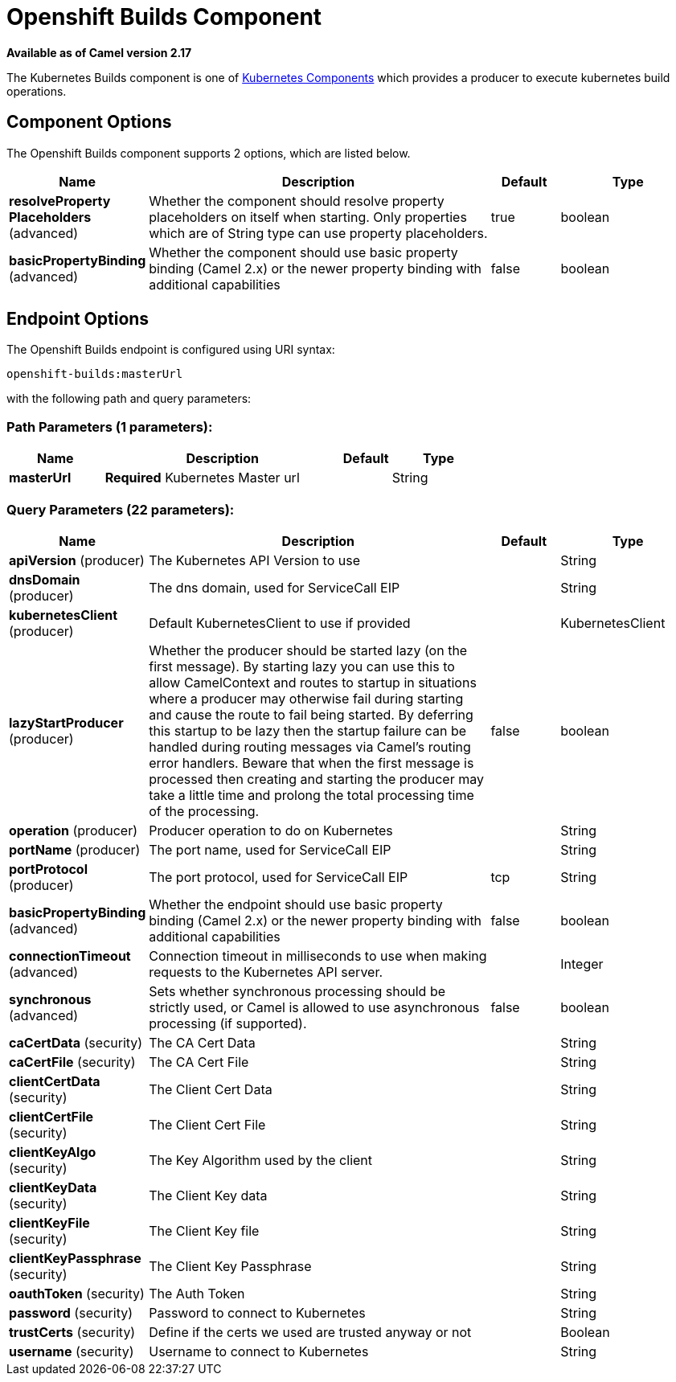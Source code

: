 [[openshift-builds-component]]
= Openshift Builds Component

*Available as of Camel version 2.17*

The Kubernetes Builds component is one of xref:kubernetes.adoc[Kubernetes Components] which
provides a producer to execute kubernetes build operations.


== Component Options

// component options: START
The Openshift Builds component supports 2 options, which are listed below.



[width="100%",cols="2,5,^1,2",options="header"]
|===
| Name | Description | Default | Type
| *resolveProperty Placeholders* (advanced) | Whether the component should resolve property placeholders on itself when starting. Only properties which are of String type can use property placeholders. | true | boolean
| *basicPropertyBinding* (advanced) | Whether the component should use basic property binding (Camel 2.x) or the newer property binding with additional capabilities | false | boolean
|===
// component options: END


== Endpoint Options

// endpoint options: START
The Openshift Builds endpoint is configured using URI syntax:

----
openshift-builds:masterUrl
----

with the following path and query parameters:

=== Path Parameters (1 parameters):


[width="100%",cols="2,5,^1,2",options="header"]
|===
| Name | Description | Default | Type
| *masterUrl* | *Required* Kubernetes Master url |  | String
|===


=== Query Parameters (22 parameters):


[width="100%",cols="2,5,^1,2",options="header"]
|===
| Name | Description | Default | Type
| *apiVersion* (producer) | The Kubernetes API Version to use |  | String
| *dnsDomain* (producer) | The dns domain, used for ServiceCall EIP |  | String
| *kubernetesClient* (producer) | Default KubernetesClient to use if provided |  | KubernetesClient
| *lazyStartProducer* (producer) | Whether the producer should be started lazy (on the first message). By starting lazy you can use this to allow CamelContext and routes to startup in situations where a producer may otherwise fail during starting and cause the route to fail being started. By deferring this startup to be lazy then the startup failure can be handled during routing messages via Camel's routing error handlers. Beware that when the first message is processed then creating and starting the producer may take a little time and prolong the total processing time of the processing. | false | boolean
| *operation* (producer) | Producer operation to do on Kubernetes |  | String
| *portName* (producer) | The port name, used for ServiceCall EIP |  | String
| *portProtocol* (producer) | The port protocol, used for ServiceCall EIP | tcp | String
| *basicPropertyBinding* (advanced) | Whether the endpoint should use basic property binding (Camel 2.x) or the newer property binding with additional capabilities | false | boolean
| *connectionTimeout* (advanced) | Connection timeout in milliseconds to use when making requests to the Kubernetes API server. |  | Integer
| *synchronous* (advanced) | Sets whether synchronous processing should be strictly used, or Camel is allowed to use asynchronous processing (if supported). | false | boolean
| *caCertData* (security) | The CA Cert Data |  | String
| *caCertFile* (security) | The CA Cert File |  | String
| *clientCertData* (security) | The Client Cert Data |  | String
| *clientCertFile* (security) | The Client Cert File |  | String
| *clientKeyAlgo* (security) | The Key Algorithm used by the client |  | String
| *clientKeyData* (security) | The Client Key data |  | String
| *clientKeyFile* (security) | The Client Key file |  | String
| *clientKeyPassphrase* (security) | The Client Key Passphrase |  | String
| *oauthToken* (security) | The Auth Token |  | String
| *password* (security) | Password to connect to Kubernetes |  | String
| *trustCerts* (security) | Define if the certs we used are trusted anyway or not |  | Boolean
| *username* (security) | Username to connect to Kubernetes |  | String
|===
// endpoint options: END
